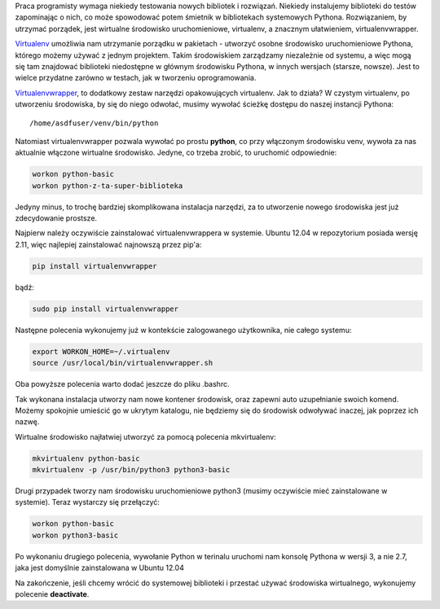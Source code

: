 .. title: Wirtualne środowisko uruchomieniowe Pythona
.. slug: wirtualne-srodowisko-uruchomieniowe-pythona
.. date: 2012/08/09 22:08:40
.. tags: python, virtualenv
.. link:
.. description: Praca programisty wymaga niekiedy testowania nowych bibliotek i rozwiązań. Niekiedy instalujemy biblioteki do testów zapominając o nich, co może spowodować potem śmietnik w bibliotekach systemowych Pythona. Rozwiązaniem, by utrzymać porządek, jest wirtualne środowisko uruchomieniowe, virtualenv, a znacznym ułatwieniem, virtualenvwrapper.

Praca programisty wymaga niekiedy testowania nowych bibliotek i
rozwiązań. Niekiedy instalujemy biblioteki do testów zapominając o nich,
co może spowodować potem śmietnik w bibliotekach systemowych Pythona.
Rozwiązaniem, by utrzymać porządek, jest wirtualne środowisko
uruchomieniowe, virtualenv, a znacznym ułatwieniem, virtualenvwrapper.

.. TEASER_END

`Virtualenv <http://www.virtualenv.org/en/latest/index.html>`_ umożliwia
nam utrzymanie porządku w pakietach - utworzyć osobne środowisko
uruchomieniowe Pythona, którego możemy używać z jednym projektem. Takim
środowiskiem zarządzamy niezależnie od systemu, a więc mogą się tam
znajdować biblioteki niedostępne w głównym środowisku Pythona, w innych
wersjach (starsze, nowsze). Jest to wielce przydatne zarówno w testach,
jak w tworzeniu oprogramowania.

`Virtualenvwrapper <http://www.doughellmann.com/projects/virtualenvwrapper/>`_, to dodatkowy zestaw narzędzi opakowujących virtualenv. Jak to działa? W czystym virtualenv, po utworzeniu środowiska, by się do niego odwołać, musimy wywołać ścieżkę dostępu do naszej instancji Pythona:

::

    /home/asdfuser/venv/bin/python

Natomiast virtualenvwrapper pozwala wywołać po prostu **python**, co
przy włączonym środowisku venv, wywoła za nas aktualnie włączone
wirtualne środowisko. Jedyne, co trzeba zrobić, to uruchomić
odpowiednie:

.. code-block:: bash

    workon python-basic
    workon python-z-ta-super-biblioteka

Jedyny minus, to trochę bardziej skomplikowana instalacja narzędzi, za
to utworzenie nowego środowiska jest już zdecydowanie prostsze.

Najpierw należy oczywiście zainstalować virtualenvwrappera w systemie.
Ubuntu 12.04 w repozytorium posiada wersję 2.11, więc najlepiej
zainstalować najnowszą przez pip'a:

.. code-block:: bash

    pip install virtualenvwrapper

bądź:

.. code-block:: bash

    sudo pip install virtualenvwrapper

Następne polecenia wykonujemy już w kontekście zalogowanego użytkownika,
nie całego systemu:

.. code-block:: bash

    export WORKON_HOME=~/.virtualenv
    source /usr/local/bin/virtualenvwrapper.sh

Oba powyższe polecenia warto dodać jeszcze do pliku .bashrc.

Tak wykonana instalacja utworzy nam nowe kontener środowisk, oraz
zapewni auto uzupełnianie swoich komend. Możemy spokojnie umieścić go w
ukrytym katalogu, nie będziemy się do środowisk odwoływać inaczej, jak
poprzez ich nazwę.

Wirtualne środowisko najłatwiej utworzyć za pomocą polecenia
mkvirtualenv:

.. code-block:: bash

    mkvirtualenv python-basic
    mkvirtualenv -p /usr/bin/python3 python3-basic

Drugi przypadek tworzy nam środowisku uruchomieniowe python3 (musimy
oczywiście mieć zainstalowane w systemie). Teraz wystarczy się
przełączyć:

.. code-block:: bash

    workon python-basic
    workon python3-basic

Po wykonaniu drugiego polecenia, wywołanie Python w terinalu uruchomi
nam konsolę Pythona w wersji 3, a nie 2.7, jaka jest domyślnie
zainstalowana w Ubuntu 12.04

Na zakończenie, jeśli chcemy wrócić do systemowej biblioteki i przestać
używać środowiska wirtualnego, wykonujemy polecenie **deactivate**.
